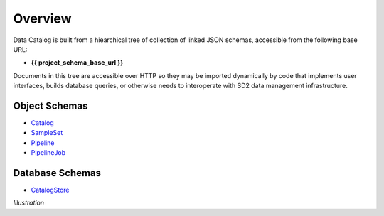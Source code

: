 .. _schema_design:

========
Overview
========

Data Catalog is built from a hiearchical tree of collection of linked JSON
schemas, accessible from the following base URL:

- **{{ project_schema_base_url }}**

Documents in this tree are accessible over HTTP so they may be imported
dynamically by code that implements user interfaces, builds database queries,
or otherwise needs to interoperate with SD2 data management infrastructure.

Object Schemas
--------------

- `Catalog <{{ project_schema_base_url }}/challenge_problem.json>`_
- `SampleSet <.{{ project_schema_base_url }}/sample_set.json>`_
- `Pipeline <{{ project_schema_base_url }}/pipeline.json>`_
- `PipelineJob <{{ project_schema_base_url }}/pipeline_job.json>`_

Database Schemas
----------------

- `CatalogStore <{{ project_schema_base_url }}/challenge_problem_document.json>`_

*Illustration*
